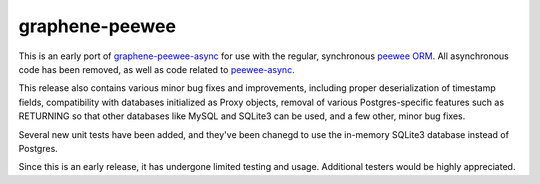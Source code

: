 =====================
graphene-peewee
=====================

This is an early port of `graphene-peewee-async <https://github.com/insolite/graphene-peewee-async>`_ for use with the regular, synchronous `peewee ORM <https://github.com/coleifer/peewee>`_. All asynchronous code has been removed, as well as code related to `peewee-async <https://github.com/05bit/peewee-async>`_. 

This release also contains various minor bug fixes and improvements, including proper deserialization of timestamp fields, compatibility with databases initialized as Proxy objects, removal of various Postgres-specific features such as RETURNING so that other databases like MySQL and SQLite3 can be used, and a few other, minor bug fixes.

Several new unit tests have been added, and they've been chanegd to use the in-memory SQLite3 database instead of Postgres.

Since this is an early release, it has undergone limited testing and usage. Additional testers would be highly appreciated.
